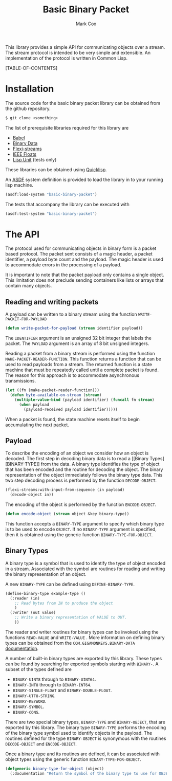 #+TITLE: Basic Binary Packet
#+AUTHOR: Mark Cox

This library provides a simple API for communicating objects over a
stream. The stream protocol is intended to be very simple and
extensible. An implementation of the protocol is written in Common
Lisp.

[TABLE-OF-CONTENTS]

* Installation
The source code for the basic binary packet library can be obtained
from the github repository.
#+begin_src sh
$ git clone <something>
#+end_src

The list of prerequisite libraries required for this library are
- [[http://common-lisp.net/project/babel/][Babel]]
- [[https://github.com/gigamonkey/monkeylib-binary-data][Binary Data]]
- [[http://weitz.de/flexi-streams/][Flexi-streams]]
- [[http://common-lisp.net/project/ieee-floats/][IEEE Floats]]
- [[https://github.com/OdonataResearchLLC/lisp-unit][Lisp Unit]] (tests only)
These libraries can be obtained using [[http://www.quicklisp.org][Quicklisp]].

An [[http://common-lisp.net/project/asdf/][ASDF]] system definition is provided to load the library in to your
running lisp machine. 
#+begin_src lisp
  (asdf:load-system "basic-binary-packet")
#+end_src

The tests that accompany the library can be executed with
#+begin_src lisp
  (asdf:test-system "basic-binary-packet")
#+end_src
   
* The API
The protocol used for communicating objects in binary form is a packet
based protocol. The packet sent consists of a magic header, a packet
identifier, a payload byte count and the payload. The magic header is
used to accommodate errors in the processing of a payload. 

It is important to note that the packet payload only contains a single
object. This limitation does not preclude sending containers like
lists or arrays that contain many objects.

** Reading and writing packets
A payload can be written to a binary stream using the function
~WRITE-PACKET-FOR-PAYLOAD~
#+begin_src lisp
(defun write-packet-for-payload (stream identifier payload))
#+end_src
The ~IDENTIFIER~ argument is an unsigned 32 bit integer that labels
the packet. The ~PAYLOAD~ argument is an array of 8 bit unsigned
integers.

Reading a packet from a binary stream is performed using the function
~MAKE-PACKET-READER-FUNCTION~. This function returns a function that
can be used to read payloads from a stream. The returned function is a
state machine that must be repeatedly called until a complete packet
is found. The reason for this approach is to accommodate asynchronous
transmissions.
#+begin_src lisp
  (let ((fn (make-packet-reader-function)))
    (defun byte-available-on-stream (stream)
      (multiple-value-bind (payload identifier) (funcall fn stream)
        (when payload
          (payload-received payload identifier)))))
#+end_src
When a packet is found, the state machine resets itself to begin
accumulating the next packet.

** Payload
To describe the encoding of an object we consider how an object is
decoded. The first step in decoding binary data is to read a [[Binary
 Types][BINARY-TYPE]] from the data. A binary type identifies the type of object
that has been encoded and the routine for decoding the object. The
binary representation of the object immediately follows the binary
type data. This two step decoding process is performed by the function
~DECODE-OBJECT~. 
#+begin_src lisp
  (flexi-streams:with-input-from-sequence (in payload)
    (decode-object in))
#+end_src

The encoding of the object is performed by the function
~ENCODE-OBJECT~.
#+begin_src lisp
(defun encode-object (stream object &key binary-type))
#+end_src
This function accepts a ~BINARY-TYPE~ argument to specify which binary
type is to be used to encode ~OBJECT~. If no ~BINARY-TYPE~ argument is
specified, then it is obtained using the generic function
~BINARY-TYPE-FOR-OBJECT~.

** Binary Types
A binary type is a symbol that is used to identify the type of object
encoded in a stream. Associated with the symbol are routines for
reading and writing the binary representation of an object.

A new ~BINARY-TYPE~ can be defined using ~DEFINE-BINARY-TYPE~.
#+begin_src lisp
  (define-binary-type example-type ()
    (:reader (in)
      ;; Read bytes from IN to produce the object
      )
    (:writer (out value)
      ;; Write a binary representation of VALUE to OUT.
      ))
#+end_src
The reader and writer routines for binary types can be invoked using
the functions ~READ-VALUE~ and ~WRITE-VALUE~ . More information on
defining binary types can be obtained from the
~COM.GIGAMONKEYS.BINARY-DATA~ [[http://www.gigamonkeys.com/book/practical-parsing-binary-files.html][documentation]].

A number of built-in binary types are exported by this library. These
types can be found by searching for exported symbols starting with
~BINARY-~. A subset of the types defined are
- ~BINARY-UINT8~ through to ~BINARY-UINT64~.
- ~BINARY-INT8~ through to ~BINARY-INT64~.
- ~BINARY-SINGLE-FLOAT~ and ~BINARY-DOUBLE-FLOAT~.
- ~BINARY-UTF8-STRING~.
- ~BINARY-KEYWORD~.
- ~BINARY-SYMBOL~.
- ~BINARY-CONS~.

There are two special binary types, ~BINARY-TYPE~ and ~BINARY-OBJECT~,
that are exported by this library. The binary type ~BINARY-TYPE~
performs the encoding of the binary type symbol used to identify
objects in the payload. The routines defined for the type
~BINARY-OBJECT~ is synonymous with the routines ~DECODE-OBJECT~ and
~ENCODE-OBJECT~.

Once a binary type and its routines are defined, it can be associated
with object types using the generic function ~BINARY-TYPE-FOR-OBJECT~.
#+begin_src lisp
(defgeneric binary-type-for-object (object)
  (:documentation "Return the symbol of the binary type to use for OBJECT."))
#+end_src
